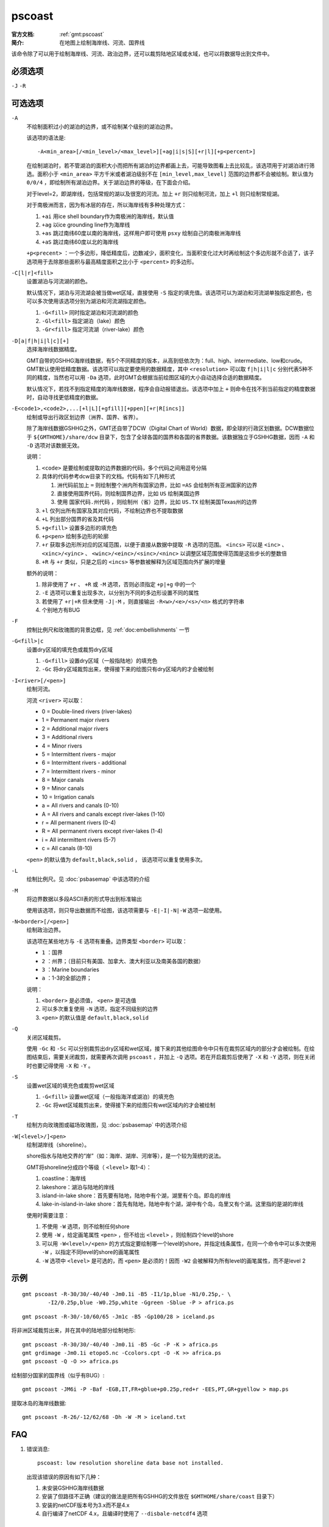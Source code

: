 .. index:: ! pscoast

pscoast
=======

:官方文档: :ref:`gmt:pscoast`
:简介: 在地图上绘制海岸线、河流、国界线

该命令除了可以用于绘制海岸线、河流、政治边界，还可以裁剪陆地区域或水域，也可以将数据导出到文件中。

必须选项
--------

``-J`` ``-R`` 

可选选项
--------

``-A``
    不绘制面积过小的湖泊的边界，或不绘制某个级别的湖泊边界。

    该选项的语法是::

        -A<min_area>[/<min_level>/<max_level>][+ag|i|s|S][+r|l][+p<percent>]

    在绘制湖泊时，若不管湖泊的面积大小而把所有湖泊的边界都画上去，可能导致图看上去比较乱，该选项用于对湖泊进行筛选。面积小于 ``<min_area>`` 平方千米或者湖泊级别不在 ``[min_level,max_level]`` 范围的边界都不会被绘制。默认值为 ``0/0/4`` ，即绘制所有湖泊边界。关于湖泊边界的等级，在下面会介绍。

    对于level=2，即湖岸线，包括常规的湖以及很宽的河流。加上 ``+r`` 则只绘制河流，加上 ``+l`` 则只绘制常规湖。

    对于南极洲而言，因为有冰层的存在，所以海岸线有多种处理方式：

    #. ``+ai`` 用ice shell boundary作为南极洲的海岸线，默认值
    #. ``+ag`` 以ice grounding line作为海岸线
    #. ``+as`` 跳过南纬60度以南的海岸线，这样用户即可使用 ``psxy`` 绘制自己的南极洲海岸线
    #. ``+aS`` 跳过南纬60度以北的海岸线

    ``+p<precent>`` ：一个多边形，降低精度后，边数减少，面积变化，当面积变化过大时再绘制这个多边形就不合适了，该子选项用于去除那些面积与最高精度面积之比小于 ``<percent>`` 的多边形。

``-C[l|r]<fill>``
    设置湖泊与河流湖的颜色。

    默认情况下，湖泊与河流湖会被当做wet区域，直接使用 ``-S`` 指定的填充值。该选项可以为湖泊和河流湖单独指定颜色，也可以多次使用该选项分别为湖泊和河流湖指定颜色。

    #. ``-G<fill>`` 同时指定湖泊和河流湖的颜色
    #. ``-Gl<fill>`` 指定湖泊（lake）颜色
    #. ``-Gr<fill>`` 指定河流湖（river-lake）颜色

``-D[a|f|h|i|l|c][+]``
    选择海岸线数据精度。

    GMT自带的GSHHG海岸线数据，有5个不同精度的版本，从高到低依次为：full、high、intermediate、low和crude。GMT默认使用低精度数据。该选项可以指定要使用的数据精度，其中 ``<resolution>`` 可以取 ``f|h|i|l|c`` 分别代表5种不同的精度，当然也可以用 ``-Da`` 选项，此时GMT会根据当前绘图区域的大小自动选择合适的数据精度。

    默认情况下，若找不到指定精度的海岸线数据，程序会自动报错退出。该选项中加上 ``+`` 则命令在找不到当前指定的精度数据时，自动寻找更低精度的数据。

``-E<code1>,<code2>,...[+l|L][+gfill][+ppen][+r|R[incs]]``
    绘制或导出行政区划边界（洲界、国界、省界）。

    除了海岸线数据GSHHG之外，GMT还自带了DCW（Digital Chart of World）数据，即全球的行政区划数据。DCW数据位于 ``${GMTHOME}/share/dcw`` 目录下，包含了全球各国的国界和各国的省界数据。该数据独立于GSHHG数据，因而 ``-A`` 和 ``-D`` 选项对该数据无效。

    说明：

    #. ``<code>`` 是要绘制或提取的边界数据的代码，多个代码之间用逗号分隔
    #. 具体的代码参考dcw目录下的文档。代码有如下几种形式

       #. 洲代码前加上 ``=`` 则绘制整个洲内所有国家边界，比如 ``=AS`` 会绘制所有亚洲国家的边界
       #. 直接使用国界代码，则绘制国界边界，比如 ``US`` 绘制美国边界
       #. 使用 ``国家代码.州代码`` ，则绘制州（省）边界，比如 ``US.TX`` 绘制美国Texas州的边界

    #. ``+l`` 仅列出所有国家及其对应代码，不绘制边界也不提取数据
    #. ``+L`` 列出部分国界的省及其代码
    #. ``+g<fill>`` 设置多边形的填充色
    #. ``+p<pen>`` 绘制多边形的轮廓
    #. ``+r`` 获取多边形所对应的区域范围，以便于直接从数据中提取 ``-R`` 选项的范围。 ``<incs>`` 可以是 ``<inc>`` 、 ``<xinc>/<yinc>`` 、 ``<winc>/<einc>/<sinc>/<ninc>`` 以调整区域范围使得范围是这些步长的整数倍
    #. ``+R`` 与 ``+r`` 类似，只是之后的 ``<incs>`` 等参数被解释为区域范围向外扩展的增量

    额外的说明：

    #. 除非使用了 ``+r`` 、 ``+R`` 或 ``-M`` 选项，否则必须指定 ``+p|+g`` 中的一个
    #. ``-E`` 选项可以重复出现多次，以分别为不同的多边形设置不同的属性
    #. 若使用了 ``+r|+R`` 但未使用 ``-J|-M`` ，则直接输出 ``-R<w>/<e>/<s>/<n>`` 格式的字符串
    #. 个别地方有BUG

``-F``
    控制比例尺和玫瑰图的背景边框，见 :ref:`doc:embellishments` 一节

``-G<fill>|c``
    设置dry区域的填充色或裁剪dry区域

    #. ``-G<fill>`` 设置dry区域（一般指陆地）的填充色
    #. ``-Gc`` 将dry区域裁剪出来，使得接下来的绘图只有dry区域内的才会被绘制

``-I<river>[/<pen>]``
    绘制河流。

    河流 ``<river>`` 可以取：

    - 0 = Double-lined rivers (river-lakes)
    - 1 = Permanent major rivers
    - 2 = Additional major rivers
    - 3 = Additional rivers
    - 4 = Minor rivers
    - 5 = Intermittent rivers - major
    - 6 = Intermittent rivers - additional
    - 7 = Intermittent rivers - minor
    - 8 = Major canals
    - 9 = Minor canals
    - 10 = Irrigation canals
    - a = All rivers and canals (0-10)
    - A = All rivers and canals except river-lakes (1-10)
    - r = All permanent rivers (0-4)
    - R = All permanent rivers except river-lakes (1-4)
    - i = All intermittent rivers (5-7)
    - c = All canals (8-10)

    ``<pen>`` 的默认值为 ``default,black,solid`` ， 该选项可以重复使用多次。

``-L``
    绘制比例尺。见 :doc:`psbasemap` 中该选项的介绍

``-M``
    将边界数据以多段ASCII表的形式导出到标准输出

    使用该选项，则只导出数据而不绘图，该选项需要与 ``-E|-I|-N|-W`` 选项一起使用。

``-N<border>[/<pen>]``
    绘制政治边界。

    该选项在某些地方与 ``-E`` 选项有重叠。边界类型 ``<border>`` 可以取：

    - ``1`` ：国界
    - ``2`` ：州界；（目前只有美国、加拿大、澳大利亚以及南美各国的数据）
    - ``3`` ：Marine boundaries
    - ``a`` ：1-3的全部边界；

    说明：

    #. ``<border>`` 是必须值， ``<pen>`` 是可选值
    #. 可以多次重复使用 ``-N`` 选项，指定不同级别的边界
    #. ``<pen>`` 的默认值是 ``default,black,solid``

``-Q``
    关闭区域裁剪。

    使用 ``-Gc`` 和 ``-Sc`` 可以分别裁剪出dry区域和wet区域，接下来的其他绘图命令中只有在裁剪区域内的部分才会被绘制。在绘图结束后，需要关闭裁剪，就需要再次调用 ``pscoast`` ，并加上 ``-Q`` 选项。若在开启裁剪后使用了 ``-X`` 和 ``-Y`` 选项，则在关闭时也要记得使用 ``-X`` 和  ``-Y`` 。

``-S``
    设置wet区域的填充色或裁剪wet区域

    #. ``-G<fill>`` 设置wet区域（一般指海洋或湖泊）的填充色
    #. ``-Gc`` 将wet区域裁剪出来，使得接下来的绘图只有wet区域内的才会被绘制

``-T``
    绘制方向玫瑰图或磁场玫瑰图，见 :doc:`psbasemap` 中的选项介绍

``-W[<level>/]<pen>``
    绘制湖岸线（shoreline）。

    shore指水与陆地交界的“岸”（如：海岸、湖岸、河岸等），是一个较为笼统的说法。

    GMT将shoreline分成四个等级（ ``<level>`` 取1-4）：

    #. coastline：海岸线
    #. lakeshore：湖泊与陆地的岸线
    #. island-in-lake shore：首先要有陆地，陆地中有个湖，湖里有个岛。即岛的岸线
    #. lake-in-island-in-lake shore：首先有陆地，陆地中有个湖，湖中有个岛，岛里又有个湖。这里指的是湖的岸线

    使用时需要注意：

    #. 不使用 ``-W`` 选项，则不绘制任何shore
    #. 使用 ``-W`` ，给定画笔属性 ``<pen>`` ，但不给出 ``<level>`` ，则绘制四个level的shore
    #. 可以用 ``-W<level>/<pen>`` 的方式指定要绘制哪一个level的shore，并指定线条属性，在同一个命令中可以多次使用 ``-W`` ，以指定不同level的shore的画笔属性
    #. ``-W`` 选项中 ``<level>`` 是可选的，而 ``<pen>`` 是必须的！因而 ``-W2`` 会被解释为所有level的画笔属性，而不是level 2

示例
----

::

    gmt pscoast -R-30/30/-40/40 -Jm0.1i -B5 -I1/1p,blue -N1/0.25p,- \
            -I2/0.25p,blue -W0.25p,white -Ggreen -Sblue -P > africa.ps

::

    gmt pscoast -R-30/-10/60/65 -Jm1c -B5 -Gp100/28 > iceland.ps

将非洲区域裁剪出来，并在其中的陆地部分绘制地形::

    gmt pscoast -R-30/30/-40/40 -Jm0.1i -B5 -Gc -P -K > africa.ps
    gmt grdimage -Jm0.1i etopo5.nc -Ccolors.cpt -O -K >> africa.ps
    gmt pscoast -Q -O >> africa.ps

绘制部分国家的国界线（似乎有BUG）::

    gmt pscoast -JM6i -P -Baf -EGB,IT,FR+gblue+p0.25p,red+r -EES,PT,GR+gyellow > map.ps

提取冰岛的海岸线数据::

    gmt pscoast -R-26/-12/62/68 -Dh -W -M > iceland.txt

FAQ
---

#. 错误消息::

       pscoast: low resolution shoreline data base not installed.

   出现该错误的原因有如下几种：

   #. 未安装GSHHG海岸线数据
   #. 安装了但路径不正确（建议的做法是把所有GSHHG的文件放在 ``$GMTHOME/share/coast`` 目录下）
   #. 安装的netCDF版本号为3.x而不是4.x
   #. 自行编译了netCDF 4.x，且编译时使用了 ``--disbale-netcdf4`` 选项

BUGS
----

#. ``-E`` 选项有尚未确定的BUG （v5.2.1）
